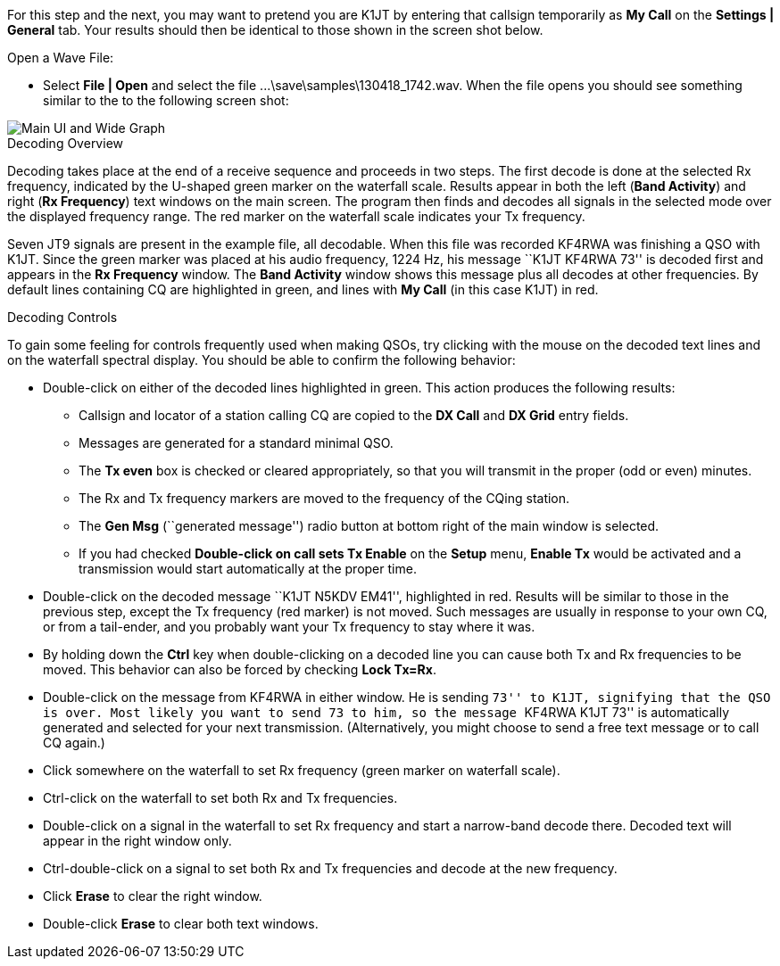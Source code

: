 // Status=review

For this step and the next, you may want to pretend you are K1JT
by entering that callsign temporarily as *My Call* on the 
*Settings | General* tab.  Your results should then be identical to
those shown in the screen shot below.

.Open a Wave File:

- Select *File | Open* and select the file
+...\save\samples\130418_1742.wav+. When the file opens you should see
something similar to the to the following screen shot:

[[X12]]
image::images/main-ui-1.6.png[align="center",alt="Main UI and Wide Graph"]

.Decoding Overview

Decoding takes place at the end of a receive sequence and proceeds in
two steps.  The first decode is done at the selected Rx frequency,
indicated by the U-shaped green marker on the waterfall scale.
Results appear in both the left (*Band Activity*) and right (*Rx
Frequency*) text windows on the main screen. The program then finds
and decodes all signals in the selected mode over the displayed
frequency range. The red marker on the waterfall scale indicates your
Tx frequency.

Seven JT9 signals are present in the example file, all decodable.
When this file was recorded KF4RWA was finishing a QSO with K1JT.
Since the green marker was placed at his audio frequency, 1224 Hz, his
message ``K1JT KF4RWA 73'' is decoded first and appears in the *Rx
Frequency* window. The *Band Activity* window shows this message plus
all decodes at other frequencies.  By default lines containing CQ are
highlighted in green, and lines with *My Call* (in this case K1JT) in
red.

[[X13]]
.Decoding Controls

To gain some feeling for controls frequently used when making QSOs,
try clicking with the mouse on the decoded text lines and on the
waterfall spectral display. You should be able to confirm the
following behavior:

- Double-click on either of the decoded lines highlighted in
green. This action produces the following results:

** Callsign and locator of a station calling CQ are copied to the *DX
Call* and *DX Grid* entry fields.

** Messages are generated for a standard minimal QSO.

** The *Tx even* box is checked or cleared appropriately, so that you
will transmit in the proper (odd or even) minutes.

** The Rx and Tx frequency markers are moved to the frequency of the
CQing station.

** The *Gen Msg* (``generated message'') radio button at bottom right 
of the main window is selected.

** If you had checked *Double-click on call sets Tx Enable* on the
*Setup* menu, *Enable Tx* would be activated and a transmission would
start automatically at the proper time.

- Double-click on the decoded message ``K1JT N5KDV EM41'',
highlighted in red.  Results will be similar to those in the
previous step, except the Tx frequency (red marker) is not
moved.  Such messages are usually in response to your own CQ, or from
a tail-ender, and you probably want your Tx frequency to stay where it
was.

- By holding down the *Ctrl* key when double-clicking on a decoded
line you can cause both Tx and Rx frequencies to be moved.  This
behavior can also be forced by checking *Lock Tx=Rx*.

- Double-click on the message from KF4RWA in either window. He is
sending ``73'' to K1JT, signifying that the QSO is over.  Most likely
you want to send 73 to him, so the message ``KF4RWA K1JT 73'' is
automatically generated and selected for your next transmission.
(Alternatively, you might choose to send a free text message or to
call CQ again.)

- Click somewhere on the waterfall to set Rx frequency (green marker
on waterfall scale).

- Ctrl-click on the waterfall to set both Rx and Tx frequencies.

- Double-click on a signal in the waterfall to set Rx frequency and
start a narrow-band decode there. Decoded text will appear in the
right window only.

- Ctrl-double-click on a signal to set both Rx and Tx frequencies and
decode at the new frequency.

- Click *Erase* to clear the right window. 

- Double-click *Erase* to clear both text windows.
